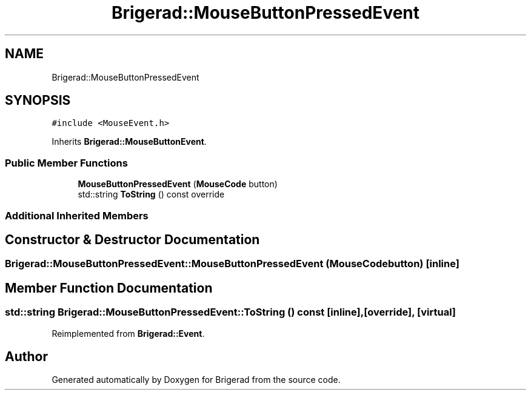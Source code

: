 .TH "Brigerad::MouseButtonPressedEvent" 3 "Sun Feb 7 2021" "Version 0.2" "Brigerad" \" -*- nroff -*-
.ad l
.nh
.SH NAME
Brigerad::MouseButtonPressedEvent
.SH SYNOPSIS
.br
.PP
.PP
\fC#include <MouseEvent\&.h>\fP
.PP
Inherits \fBBrigerad::MouseButtonEvent\fP\&.
.SS "Public Member Functions"

.in +1c
.ti -1c
.RI "\fBMouseButtonPressedEvent\fP (\fBMouseCode\fP button)"
.br
.ti -1c
.RI "std::string \fBToString\fP () const override"
.br
.in -1c
.SS "Additional Inherited Members"
.SH "Constructor & Destructor Documentation"
.PP 
.SS "Brigerad::MouseButtonPressedEvent::MouseButtonPressedEvent (\fBMouseCode\fP button)\fC [inline]\fP"

.SH "Member Function Documentation"
.PP 
.SS "std::string Brigerad::MouseButtonPressedEvent::ToString () const\fC [inline]\fP, \fC [override]\fP, \fC [virtual]\fP"

.PP
Reimplemented from \fBBrigerad::Event\fP\&.

.SH "Author"
.PP 
Generated automatically by Doxygen for Brigerad from the source code\&.
